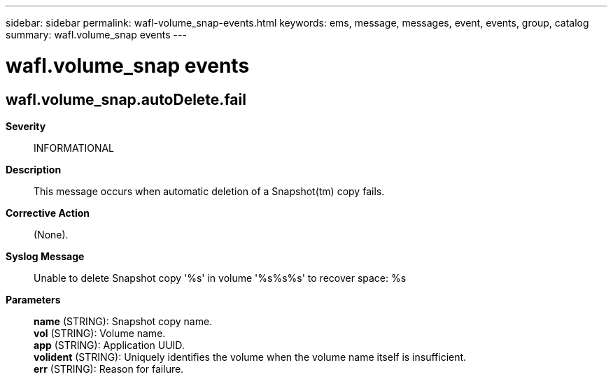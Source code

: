 ---
sidebar: sidebar
permalink: wafl-volume_snap-events.html
keywords: ems, message, messages, event, events, group, catalog
summary: wafl.volume_snap events
---

= wafl.volume_snap events
:toclevels: 1
:hardbreaks:
:nofooter:
:icons: font
:linkattrs:
:imagesdir: ./media/

== wafl.volume_snap.autoDelete.fail
*Severity*::
INFORMATIONAL
*Description*::
This message occurs when automatic deletion of a Snapshot(tm) copy fails.
*Corrective Action*::
(None).
*Syslog Message*::
Unable to delete Snapshot copy '%s' in volume '%s%s%s' to recover space: %s
*Parameters*::
*name* (STRING): Snapshot copy name.
*vol* (STRING): Volume name.
*app* (STRING): Application UUID.
*volident* (STRING): Uniquely identifies the volume when the volume name itself is insufficient.
*err* (STRING): Reason for failure.
